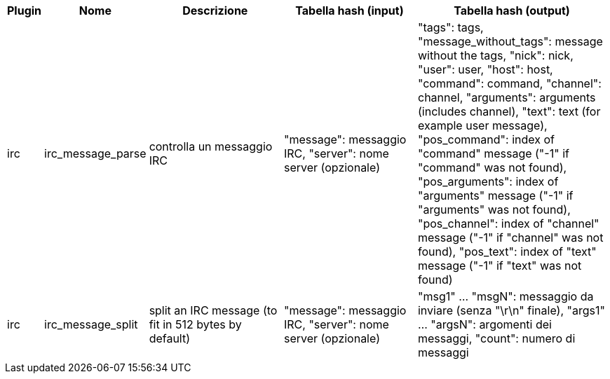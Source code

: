 //
// This file is auto-generated by script docgen.py.
// DO NOT EDIT BY HAND!
//

// tag::infos_hashtable[]
[width="100%",cols="^1,^2,6,6,8",options="header"]
|===
| Plugin | Nome | Descrizione | Tabella hash (input) | Tabella hash (output)

| irc | irc_message_parse | controlla un messaggio IRC | "message": messaggio IRC, "server": nome server (opzionale) | "tags": tags, "message_without_tags": message without the tags, "nick": nick, "user": user, "host": host, "command": command, "channel": channel, "arguments": arguments (includes channel), "text": text (for example user message), "pos_command": index of "command" message ("-1" if "command" was not found), "pos_arguments": index of "arguments" message ("-1" if "arguments" was not found), "pos_channel": index of "channel" message ("-1" if "channel" was not found), "pos_text": index of "text" message ("-1" if "text" was not found)

| irc | irc_message_split | split an IRC message (to fit in 512 bytes by default) | "message": messaggio IRC, "server": nome server (opzionale) | "msg1" ... "msgN": messaggio da inviare (senza "\r\n" finale), "args1" ... "argsN": argomenti dei messaggi, "count": numero di messaggi

|===
// end::infos_hashtable[]
